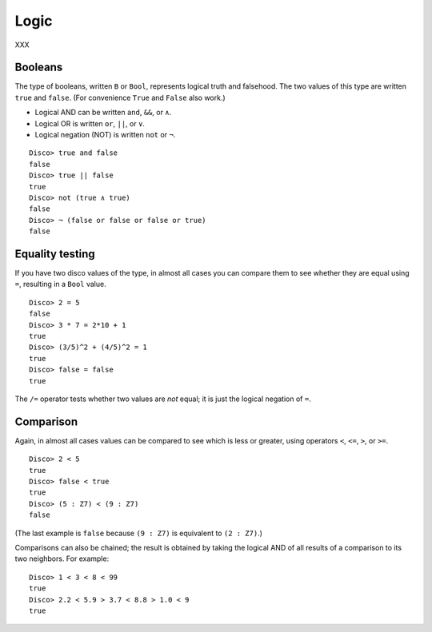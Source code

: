 
*****
Logic
*****

XXX

Booleans
========

The type of booleans, written ``B`` or ``Bool``, represents logical truth
and falsehood.  The two values of this type are written ``true`` and
``false``. (For convenience ``True`` and ``False`` also work.)

* Logical AND can be written ``and``, ``&&``, or ``∧``.
* Logical OR  is written ``or``, ``||``, or ``∨``.
* Logical negation (NOT) is written ``not`` or ``¬``.

::

    Disco> true and false
    false
    Disco> true || false
    true
    Disco> not (true ∧ true)
    false
    Disco> ¬ (false or false or false or true)
    false

Equality testing
================

If you have two disco values of the type, in almost all cases you can
compare them to see whether they are equal using ``=``, resulting in a
``Bool`` value.

::

    Disco> 2 = 5
    false
    Disco> 3 * 7 = 2*10 + 1
    true
    Disco> (3/5)^2 + (4/5)^2 = 1
    true
    Disco> false = false
    true

The ``/=`` operator tests whether two values are *not* equal; it is
just the logical negation of ``=``.

Comparison
==========

Again, in almost all cases values can be compared to see which is less
or greater, using operators ``<``, ``<=``, ``>``, or ``>=``.

::

    Disco> 2 < 5
    true
    Disco> false < true
    true
    Disco> (5 : Z7) < (9 : Z7)
    false

(The last example is ``false`` because ``(9 : Z7)`` is equivalent to
``(2 : Z7)``.)

Comparisons can also be chained; the result is obtained by taking the
logical AND of all results of a comparison to its two neighbors.  For
example:

::

    Disco> 1 < 3 < 8 < 99
    true
    Disco> 2.2 < 5.9 > 3.7 < 8.8 > 1.0 < 9
    true
